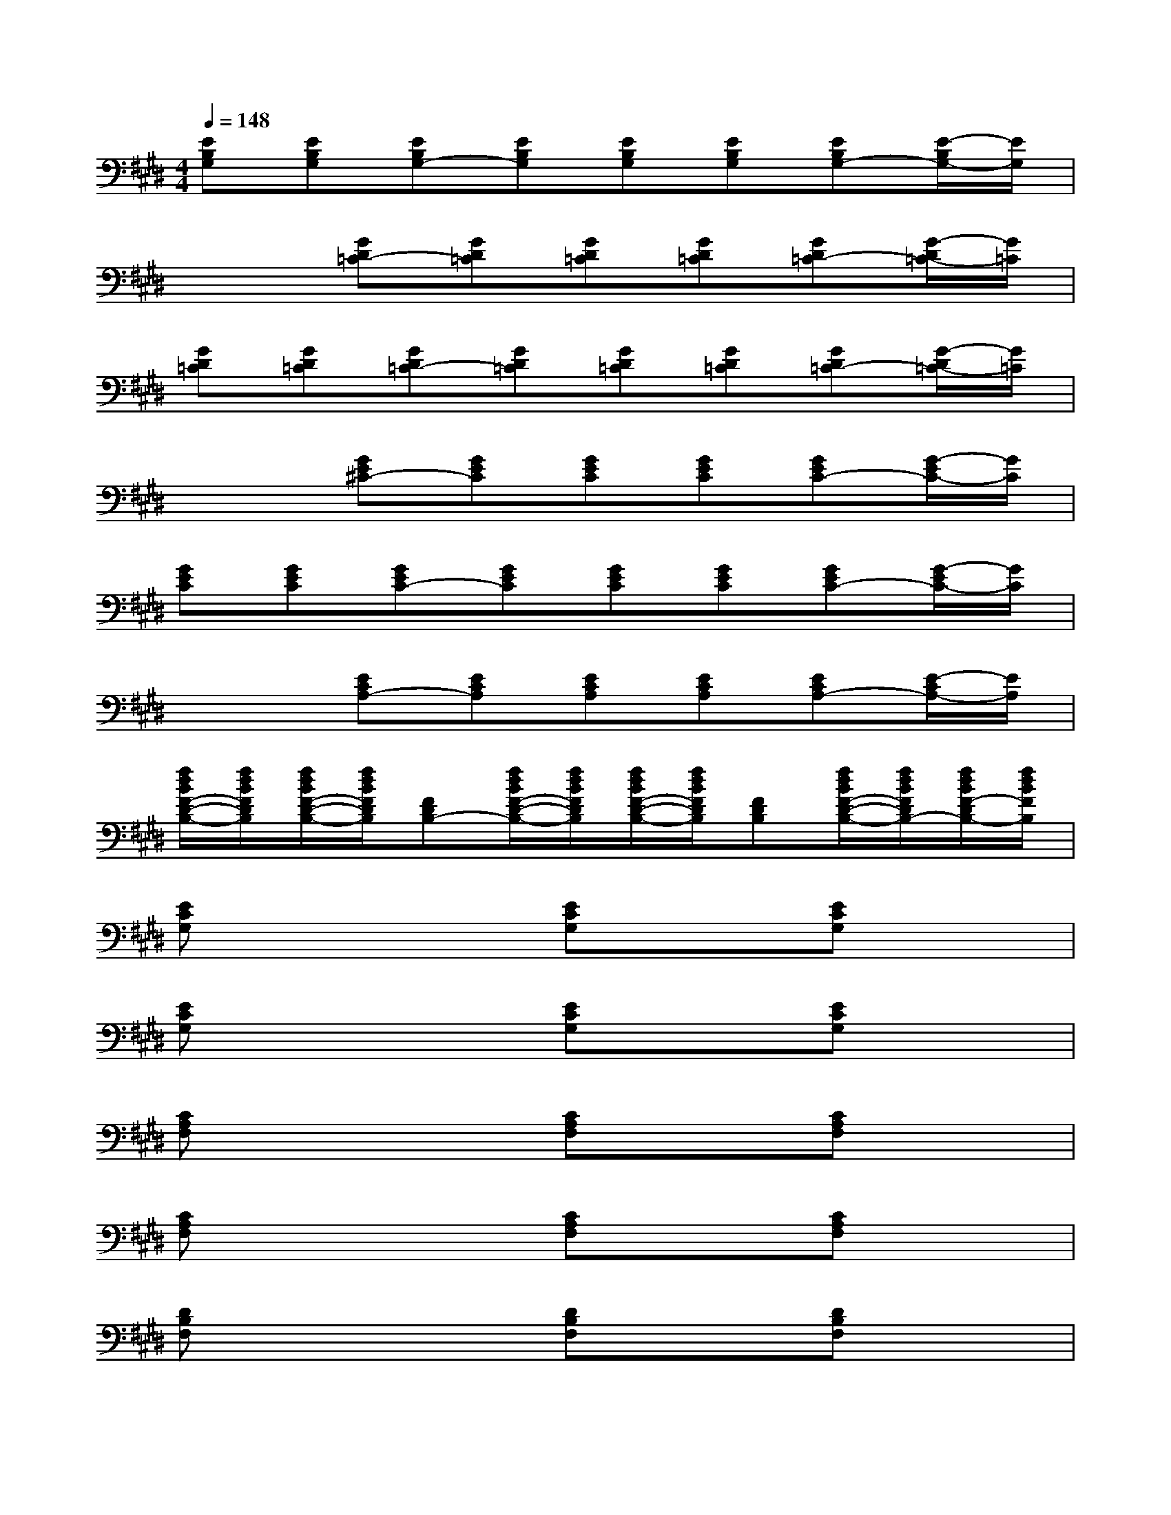 X:1
T:
M:4/4
L:1/8
Q:1/4=148
K:E%4sharps
V:1
[EB,G,][EB,G,][EB,G,-][EB,G,][EB,G,][EB,G,][EB,G,-][E/2-B,/2G,/2-][E/2G,/2]|
x2[GD=C-][GD=C][GD=C][GD=C][GD=C-][G/2-D/2=C/2-][G/2=C/2]|
[GD=C][GD=C][GD=C-][GD=C][GD=C][GD=C][GD=C-][G/2-D/2=C/2-][G/2=C/2]|
x2[GE^C-][GEC][GEC][GEC][GEC-][G/2-E/2C/2-][G/2C/2]|
[GEC][GEC][GEC-][GEC][GEC][GEC][GEC-][G/2-E/2C/2-][G/2C/2]|
x2[ECA,-][ECA,][ECA,][ECA,][ECA,-][E/2-C/2A,/2-][E/2A,/2]|
[f/2d/2B/2F/2-D/2-B,/2-][f/2d/2B/2F/2D/2B,/2][f/2d/2B/2F/2-D/2-B,/2-][f/2d/2B/2F/2D/2B,/2][FDB,-][f/2d/2B/2F/2-D/2-B,/2-][f/2d/2B/2F/2D/2B,/2][f/2d/2B/2F/2-D/2-B,/2-][f/2d/2B/2F/2D/2B,/2][FDB,][f/2d/2B/2F/2-D/2-B,/2-][f/2d/2B/2F/2D/2B,/2-][f/2d/2B/2F/2-D/2B,/2-][f/2d/2B/2F/2B,/2]|
[ECG,]x3[ECG,]x[ECG,]x|
[ECG,]x3[ECG,]x[ECG,]x|
[CA,F,]x3[CA,F,]x[CA,F,]x|
[CA,F,]x3[CA,F,]x[CA,F,]x|
[DB,F,]x3[DB,F,]x[DB,F,]x|
[DB,F,]x3[DB,F,]x[DB,F,]x|
[GEB,]x3[GEB,]x[GEB,]x|
[GD=C]xxxxxxx|
[E^CG,]x3[ECG,]x[ECG,]x